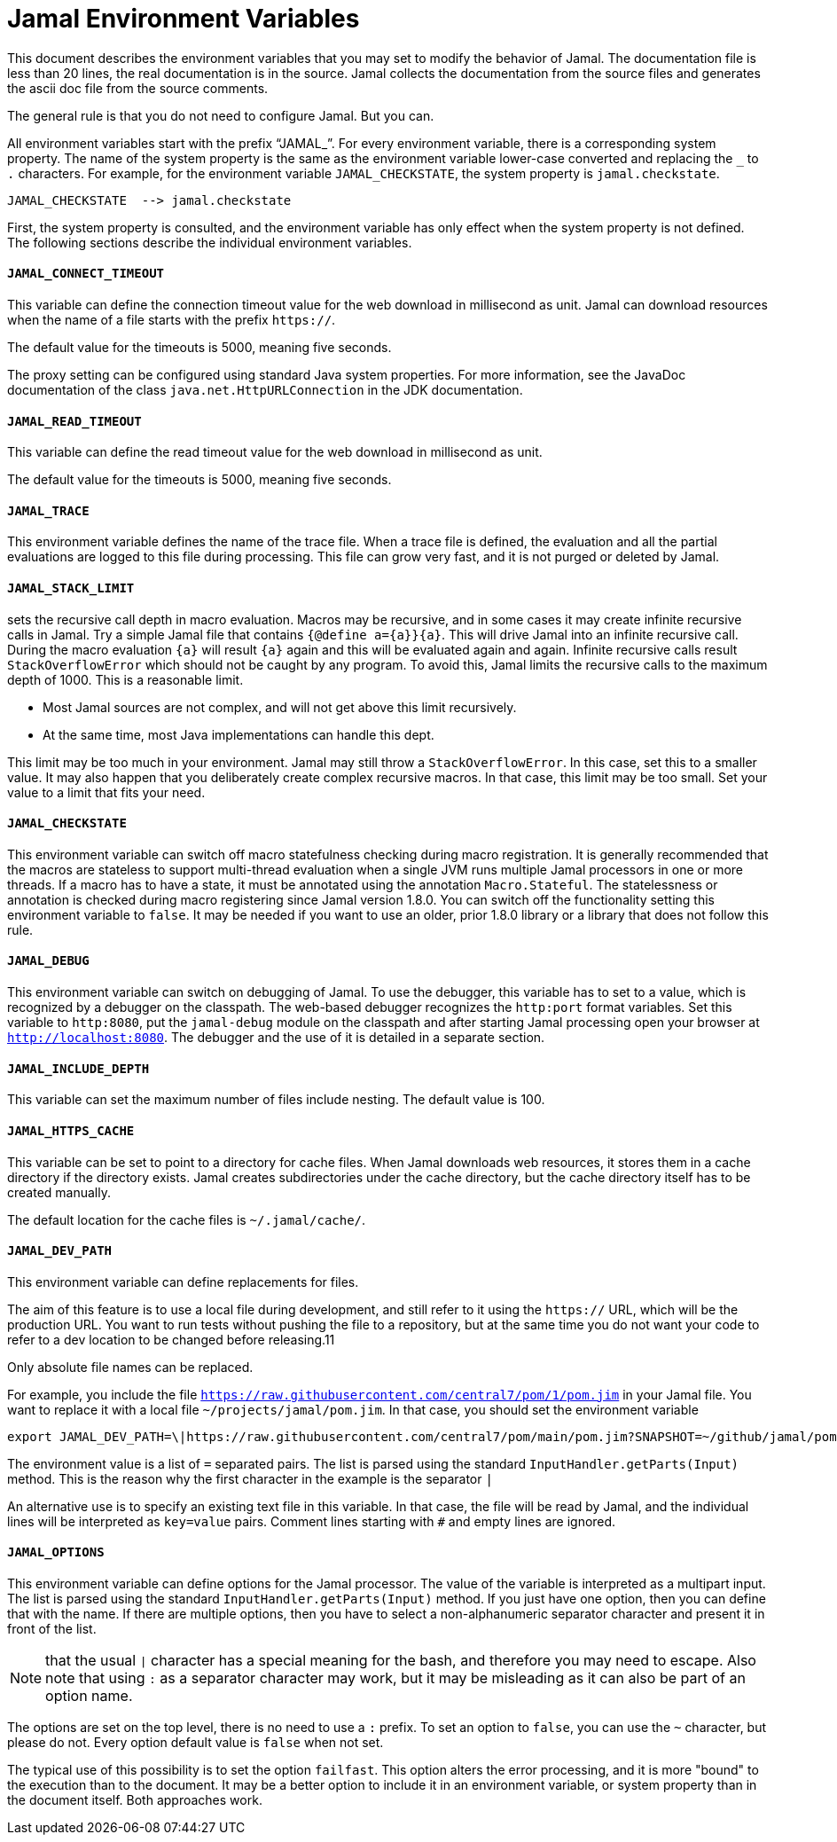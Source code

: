 = Jamal Environment Variables

This document describes the environment variables that you may set to modify the behavior of Jamal.
The documentation file is less than 20 lines, the real documentation is in the source.
Jamal collects the documentation from the source files and generates the ascii doc file from the source comments.



The general rule is that you do not need to configure Jamal.
But you can.

All environment variables start with the prefix "`JAMAL_`".
For every environment variable, there is a corresponding system property.
The name of the system property is the same as the environment variable lower-case converted and replacing the `_` to `.` characters.
For example, for the environment variable `JAMAL_CHECKSTATE`, the system property is `jamal.checkstate`.

    JAMAL_CHECKSTATE  --> jamal.checkstate

First, the system property is consulted, and the environment variable has only effect when the system property is not defined.
The following sections describe the individual environment variables.


        
        
        
    
==== `JAMAL_CONNECT_TIMEOUT`
This variable can define the connection timeout value for the web download in millisecond as unit.
Jamal can download resources when the name of a file starts with the prefix `https://`.

The default value for the timeouts is 5000, meaning five seconds.

The proxy setting can be configured using standard Java system properties.
For more information, see the JavaDoc documentation of the class `java.net.HttpURLConnection` in the JDK documentation.


==== `JAMAL_READ_TIMEOUT`
This variable can define the read timeout value for the web download in millisecond as unit.

The default value for the timeouts is 5000, meaning five seconds.


==== `JAMAL_TRACE`
This environment variable defines the name of the trace file.
When a trace file is defined, the evaluation and all the partial evaluations are logged to this file during processing.
This file can grow very fast, and it is not purged or deleted by Jamal.


==== `JAMAL_STACK_LIMIT`

sets the recursive call depth in macro evaluation.
Macros may be recursive, and in some cases it may create infinite recursive calls in Jamal.
Try a simple Jamal file that contains `{@define a={a}}{a}`.
This will drive Jamal into an infinite recursive call.
During the macro evaluation `{a}` will result `{a}` again and this will be evaluated again and again.
Infinite recursive calls result `StackOverflowError` which should not be caught by any program.
To avoid this, Jamal limits the recursive calls to the maximum depth of 1000.
This is a reasonable limit.

* Most Jamal sources are not complex, and will not get above this limit recursively.
* At the same time, most Java implementations can handle this dept.

This limit may be too much in your environment.
Jamal may still throw a `StackOverflowError`.
In this case, set this to a smaller value.
It may also happen that you deliberately create complex recursive macros.
In that case, this limit may be too small.
Set your value to a limit that fits your need.



==== `JAMAL_CHECKSTATE`

This environment variable can switch off macro statefulness checking during macro registration.
It is generally recommended that the macros are stateless to support multi-thread evaluation when a single JVM runs multiple Jamal processors in one or more threads.
If a macro has to have a state, it must be annotated using the annotation `Macro.Stateful`.
The statelessness or annotation is checked during macro registering since Jamal version 1.8.0.
You can switch off the functionality setting this environment variable to `false`.
It may be needed if you want to use an older, prior 1.8.0 library or a library that does not follow this rule.


==== `JAMAL_DEBUG`

This environment variable can switch on debugging of Jamal.
To use the debugger, this variable has to set to a value, which is recognized by a debugger on the classpath.
The web-based debugger recognizes the `http:port` format variables.
Set this variable to `http:8080`, put the `jamal-debug` module on the classpath and after starting Jamal processing open your browser at `http://localhost:8080`.
The debugger and the use of it is detailed in a separate section.


==== `JAMAL_INCLUDE_DEPTH`

This variable can set the maximum number of files include nesting.
The default value is 100.


==== `JAMAL_HTTPS_CACHE`
This variable can be set to point to a directory for cache files.
When Jamal downloads web resources, it stores them in a cache directory if the directory exists.
Jamal creates subdirectories under the cache directory, but the cache directory itself has to be created manually.

The default location for the cache files is `~/.jamal/cache/`.


==== `JAMAL_DEV_PATH`
This environment variable can define replacements for files.

The aim of this feature is to use a local file during development, and still refer to it using the `https://` URL, which will be the production URL.
You want to run tests without pushing the file to a repository, but at the same time you do not want your code to refer to a dev location to be changed before releasing.11

Only absolute file names can be replaced.

For example, you include the file `https://raw.githubusercontent.com/central7/pom/1/pom.jim` in your Jamal file.
You want to replace it with a local file `~/projects/jamal/pom.jim`.
In that case, you should set the environment variable

[source]
----
export JAMAL_DEV_PATH=\|https://raw.githubusercontent.com/central7/pom/main/pom.jim?SNAPSHOT=~/github/jamal/pom.jim
----

The environment value is a list of `=` separated pairs.
The list is parsed using the standard `InputHandler.getParts(Input)` method.
This is the reason why the first character in the example is the separator `|`

An alternative use is to specify an existing text file in this variable.
In that case, the file will be read by Jamal, and the individual lines will be interpreted as `key=value` pairs.
Comment lines starting with `#` and empty lines are ignored.



==== `JAMAL_OPTIONS`

This environment variable can define options for the Jamal processor.
The value of the variable is interpreted as a multipart input.
The list is parsed using the standard `InputHandler.getParts(Input)` method.
If you just have one option, then you can define that with the name.
If there are multiple options, then you have to select a non-alphanumeric separator character and present it in front of the list.

NOTE: that the usual `|` character has a special meaning for the bash, and therefore you may need to escape.
Also note that using `:` as a separator character may work, but it may be misleading as it can also be part of an option name.

The options are set on the top level, there is no need to use a `:` prefix.
To set an option to `false`, you can use the `~` character, but please do not.
Every option default value is `false` when not set.

The typical use of this possibility is to set the option `failfast`.
This option alters the error processing, and it is more "bound" to the execution than to the document.
It may be a better option to include it in an environment variable, or system property than in the document itself.
Both approaches work.